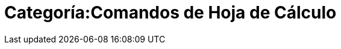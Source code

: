 = Categoría:Comandos de Hoja de Cálculo
:page-en: commands/Spreadsheet_Commands
ifdef::env-github[:imagesdir: /es/modules/ROOT/assets/images]


